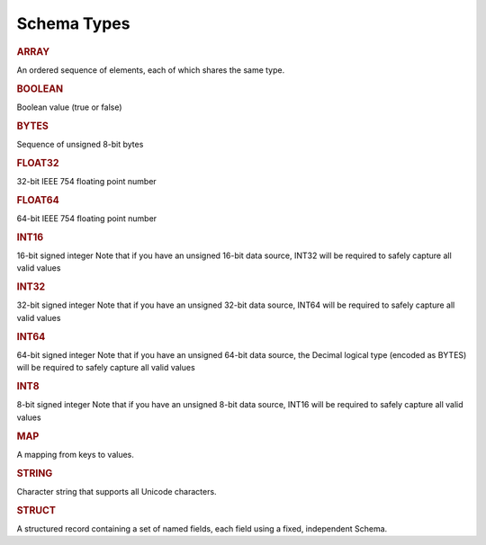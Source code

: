 ============
Schema Types
============

.. _schema-array:

.. rubric:: ARRAY


An ordered sequence of elements, each of which shares the same type.


.. _schema-boolean:

.. rubric:: BOOLEAN


Boolean value (true or false)


.. _schema-bytes:

.. rubric:: BYTES


Sequence of unsigned 8-bit bytes


.. _schema-float32:

.. rubric:: FLOAT32


32-bit IEEE 754 floating point number


.. _schema-float64:

.. rubric:: FLOAT64


64-bit IEEE 754 floating point number


.. _schema-int16:

.. rubric:: INT16


16-bit signed integer Note that if you have an unsigned 16-bit data source, INT32 will be required to safely capture all valid values


.. _schema-int32:

.. rubric:: INT32


32-bit signed integer Note that if you have an unsigned 32-bit data source, INT64 will be required to safely capture all valid values


.. _schema-int64:

.. rubric:: INT64


64-bit signed integer Note that if you have an unsigned 64-bit data source, the Decimal logical type (encoded as BYTES) will be required to safely capture all valid values


.. _schema-int8:

.. rubric:: INT8


8-bit signed integer Note that if you have an unsigned 8-bit data source, INT16 will be required to safely capture all valid values


.. _schema-map:

.. rubric:: MAP


A mapping from keys to values.


.. _schema-string:

.. rubric:: STRING


Character string that supports all Unicode characters.


.. _schema-struct:

.. rubric:: STRUCT


A structured record containing a set of named fields, each field using a fixed, independent Schema.

